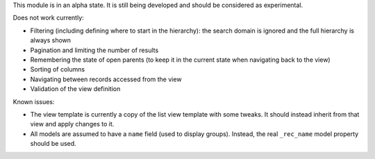 This module is in an alpha state. It is still being developed and should be
considered as experimental.

Does not work currently:

* Filtering (including defining where to start in the hierarchy): the search
  domain is ignored and the full hierarchy is always shown
* Pagination and limiting the number of results
* Remembering the state of open parents (to keep it in the current state when
  navigating back to the view)
* Sorting of columns
* Navigating between records accessed from the view
* Validation of the view definition

Known issues:

* The view template is currently a copy of the list view template with some
  tweaks. It should instead inherit from that view and apply changes to it.
* All models are assumed to have a ``name`` field (used to display groups).
  Instead, the real ``_rec_name`` model property should be used.
